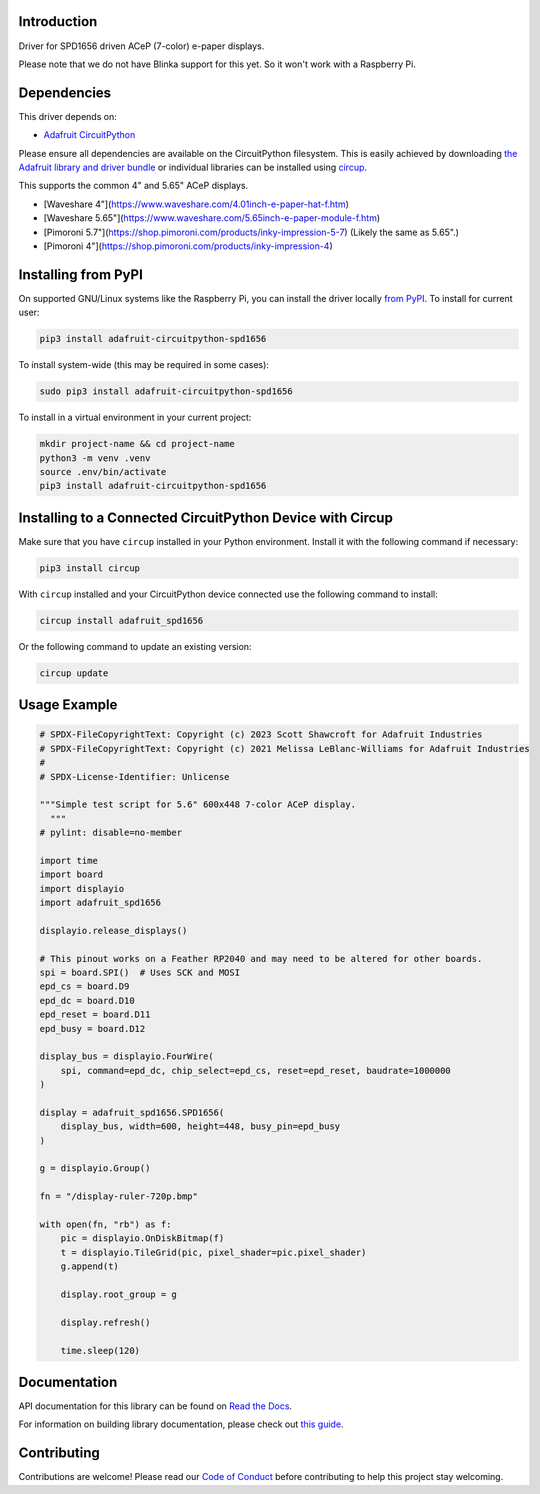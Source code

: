 Introduction
============


.. image:: https://readthedocs.org/projects/adafruit-circuitpython-spd1656/badge/?version=latest
    :target: https://docs.circuitpython.org/projects/spd1656/en/latest/
    :alt: Documentation Status


.. image:: https://raw.githubusercontent.com/adafruit/Adafruit_CircuitPython_Bundle/main/badges/adafruit_discord.svg
    :target: https://adafru.it/discord
    :alt: Discord


.. image:: https://github.com/adafruit/Adafruit_CircuitPython_SPD1656/workflows/Build%20CI/badge.svg
    :target: https://github.com/adafruit/Adafruit_CircuitPython_SPD1656/actions
    :alt: Build Status


.. image:: https://img.shields.io/badge/code%20style-black-000000.svg
    :target: https://github.com/psf/black
    :alt: Code Style: Black

Driver for SPD1656 driven ACeP (7-color) e-paper displays.

Please note that we do not have Blinka support for this yet. So it won't work with a Raspberry Pi.

Dependencies
=============
This driver depends on:

* `Adafruit CircuitPython <https://github.com/adafruit/circuitpython>`_

Please ensure all dependencies are available on the CircuitPython filesystem.
This is easily achieved by downloading
`the Adafruit library and driver bundle <https://circuitpython.org/libraries>`_
or individual libraries can be installed using
`circup <https://github.com/adafruit/circup>`_.

This supports the common 4" and 5.65" ACeP displays.

* [Waveshare 4"](https://www.waveshare.com/4.01inch-e-paper-hat-f.htm)
* [Waveshare 5.65"](https://www.waveshare.com/5.65inch-e-paper-module-f.htm)
* [Pimoroni 5.7"](https://shop.pimoroni.com/products/inky-impression-5-7) (Likely the same as 5.65".)
* [Pimoroni 4"](https://shop.pimoroni.com/products/inky-impression-4)

Installing from PyPI
=====================

On supported GNU/Linux systems like the Raspberry Pi, you can install the driver locally `from
PyPI <https://pypi.org/project/adafruit-circuitpython-spd1656/>`_.
To install for current user:

.. code-block:: shell

    pip3 install adafruit-circuitpython-spd1656

To install system-wide (this may be required in some cases):

.. code-block:: shell

    sudo pip3 install adafruit-circuitpython-spd1656

To install in a virtual environment in your current project:

.. code-block:: shell

    mkdir project-name && cd project-name
    python3 -m venv .venv
    source .env/bin/activate
    pip3 install adafruit-circuitpython-spd1656

Installing to a Connected CircuitPython Device with Circup
==========================================================

Make sure that you have ``circup`` installed in your Python environment.
Install it with the following command if necessary:

.. code-block:: shell

    pip3 install circup

With ``circup`` installed and your CircuitPython device connected use the
following command to install:

.. code-block:: shell

    circup install adafruit_spd1656

Or the following command to update an existing version:

.. code-block:: shell

    circup update

Usage Example
=============

.. code-block:: python

    # SPDX-FileCopyrightText: Copyright (c) 2023 Scott Shawcroft for Adafruit Industries
    # SPDX-FileCopyrightText: Copyright (c) 2021 Melissa LeBlanc-Williams for Adafruit Industries
    #
    # SPDX-License-Identifier: Unlicense

    """Simple test script for 5.6" 600x448 7-color ACeP display.
      """
    # pylint: disable=no-member

    import time
    import board
    import displayio
    import adafruit_spd1656

    displayio.release_displays()

    # This pinout works on a Feather RP2040 and may need to be altered for other boards.
    spi = board.SPI()  # Uses SCK and MOSI
    epd_cs = board.D9
    epd_dc = board.D10
    epd_reset = board.D11
    epd_busy = board.D12

    display_bus = displayio.FourWire(
        spi, command=epd_dc, chip_select=epd_cs, reset=epd_reset, baudrate=1000000
    )

    display = adafruit_spd1656.SPD1656(
        display_bus, width=600, height=448, busy_pin=epd_busy
    )

    g = displayio.Group()

    fn = "/display-ruler-720p.bmp"

    with open(fn, "rb") as f:
        pic = displayio.OnDiskBitmap(f)
        t = displayio.TileGrid(pic, pixel_shader=pic.pixel_shader)
        g.append(t)

        display.root_group = g

        display.refresh()

        time.sleep(120)

Documentation
=============
API documentation for this library can be found on `Read the Docs <https://docs.circuitpython.org/projects/spd1656/en/latest/>`_.

For information on building library documentation, please check out
`this guide <https://learn.adafruit.com/creating-and-sharing-a-circuitpython-library/sharing-our-docs-on-readthedocs#sphinx-5-1>`_.

Contributing
============

Contributions are welcome! Please read our `Code of Conduct
<https://github.com/adafruit/Adafruit_CircuitPython_SPD1656/blob/HEAD/CODE_OF_CONDUCT.md>`_
before contributing to help this project stay welcoming.
